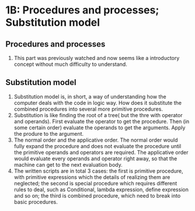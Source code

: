 * 1B: Procedures and processes; Substitution model
** Procedures and processes
1. This part was previously watched and now seems like a introductory concept without much difficulty to understand.
** Substitution model
1. Substitution model is, in short, a way of understanding how the computer deals with the code in logic way. How does it substitute the combined procedures into several more primitive procedures.
2. Substitution is like finding the root of a tree( but the thre with operator and operands). First evaluate the operator to get the procedure. Then (in some certain order) evaluate the operands to get the arguments. Apply the produre to the argument.
3. The normal order and the applicative order. The normal order would fully expand the procedure and does not evaluate the procedure until the primitive operands and operators are required. The applicative order would evaluate every operands and operator right away, so that the machine can get to the next evaluation body.
3. The written scripts are in total 3 cases: the first is primitive procedure, with primitive expressions which the details of realizing them are neglected;
   the second is special procedure which requires different rules to deal, such as Conditional, lambda expression, define expression and so on; the third is combined procedure, which need to break into basic procedures.

